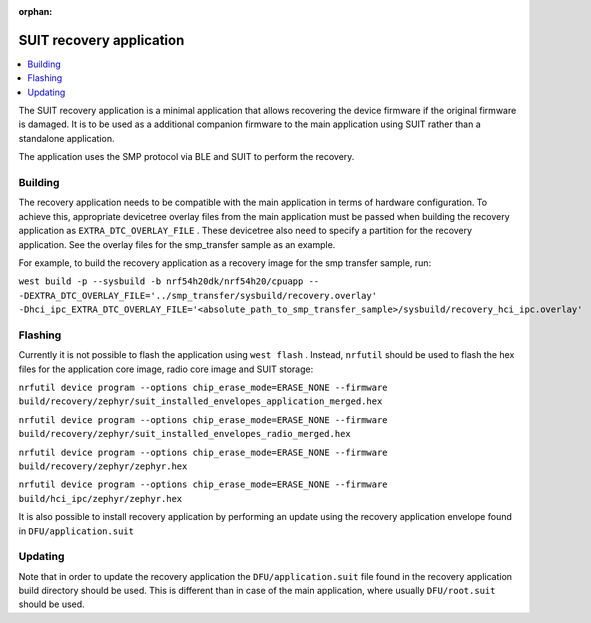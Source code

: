 :orphan:

.. _suit_recovery:

SUIT recovery application
#########################

.. contents::
   :local:
   :depth: 2

The SUIT recovery application is a minimal application that allows recovering the device firmware if the original firmware is damaged.
It is to be used as a additional companion firmware to the main application using SUIT rather than a standalone application.

The application uses the SMP protocol via BLE and SUIT to perform the recovery.

Building
********

The recovery application needs to be compatible with the main application in terms of hardware configuration.
To achieve this, appropriate devicetree overlay files from the main application must be passed when building the recovery application as ``EXTRA_DTC_OVERLAY_FILE``
.
These devicetree also need to specify a partition for the recovery application.
See the overlay files for the smp_transfer sample as an example.

For example, to build the recovery application as a recovery image for the smp transfer sample, run:

``west build -p --sysbuild -b nrf54h20dk/nrf54h20/cpuapp -- -DEXTRA_DTC_OVERLAY_FILE='../smp_transfer/sysbuild/recovery.overlay' -Dhci_ipc_EXTRA_DTC_OVERLAY_FILE='<absolute_path_to_smp_transfer_sample>/sysbuild/recovery_hci_ipc.overlay'``

Flashing
********

Currently it is not possible to flash the application using ``west flash`` .
Instead, ``nrfutil`` should be used to flash the hex files for the application core image, radio core image and SUIT storage:

``nrfutil device program --options chip_erase_mode=ERASE_NONE --firmware build/recovery/zephyr/suit_installed_envelopes_application_merged.hex``

``nrfutil device program --options chip_erase_mode=ERASE_NONE --firmware build/recovery/zephyr/suit_installed_envelopes_radio_merged.hex``

``nrfutil device program --options chip_erase_mode=ERASE_NONE --firmware build/recovery/zephyr/zephyr.hex``

``nrfutil device program --options chip_erase_mode=ERASE_NONE --firmware build/hci_ipc/zephyr/zephyr.hex``

It is also possible to install recovery application by performing an update using the recovery application envelope found in ``DFU/application.suit``

Updating
********

Note that in order to update the recovery application the ``DFU/application.suit`` file found in the recovery application build directory should be used.
This is different than in case of the main application, where usually ``DFU/root.suit`` should be used.

